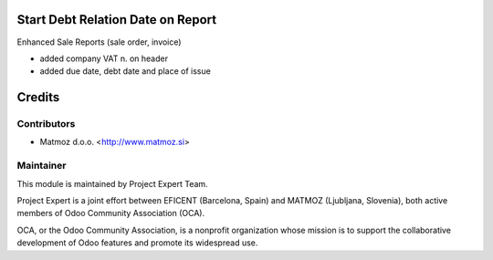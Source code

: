 .. image:: https://img.shields.io/badge/licence-AGPL--3-blue.svg
    :alt: License AGPL-3

Start Debt Relation Date on Report
==================================

Enhanced Sale Reports (sale order, invoice)

* added company VAT n. on header
* added due date, debt date and place of issue


Credits
=======

Contributors
------------

* Matmoz d.o.o. <http://www.matmoz.si>


Maintainer
----------

.. image:: http://www.matmoz.si/wp-content/uploads/2015/10/PME.png
   :alt: Project Expert
   :target: http://project.expert

This module is maintained by Project Expert Team.

Project Expert is a joint effort between EFICENT (Barcelona, Spain) and MATMOZ (Ljubljana, Slovenia),
both active members of Odoo Community Association (OCA).

.. image:: http://odoo-community.org/logo.png
   :alt: Odoo Community Association
   :target: http://odoo-community.org

OCA, or the Odoo Community Association, is a nonprofit organization whose
mission is to support the collaborative development of Odoo features and
promote its widespread use.
